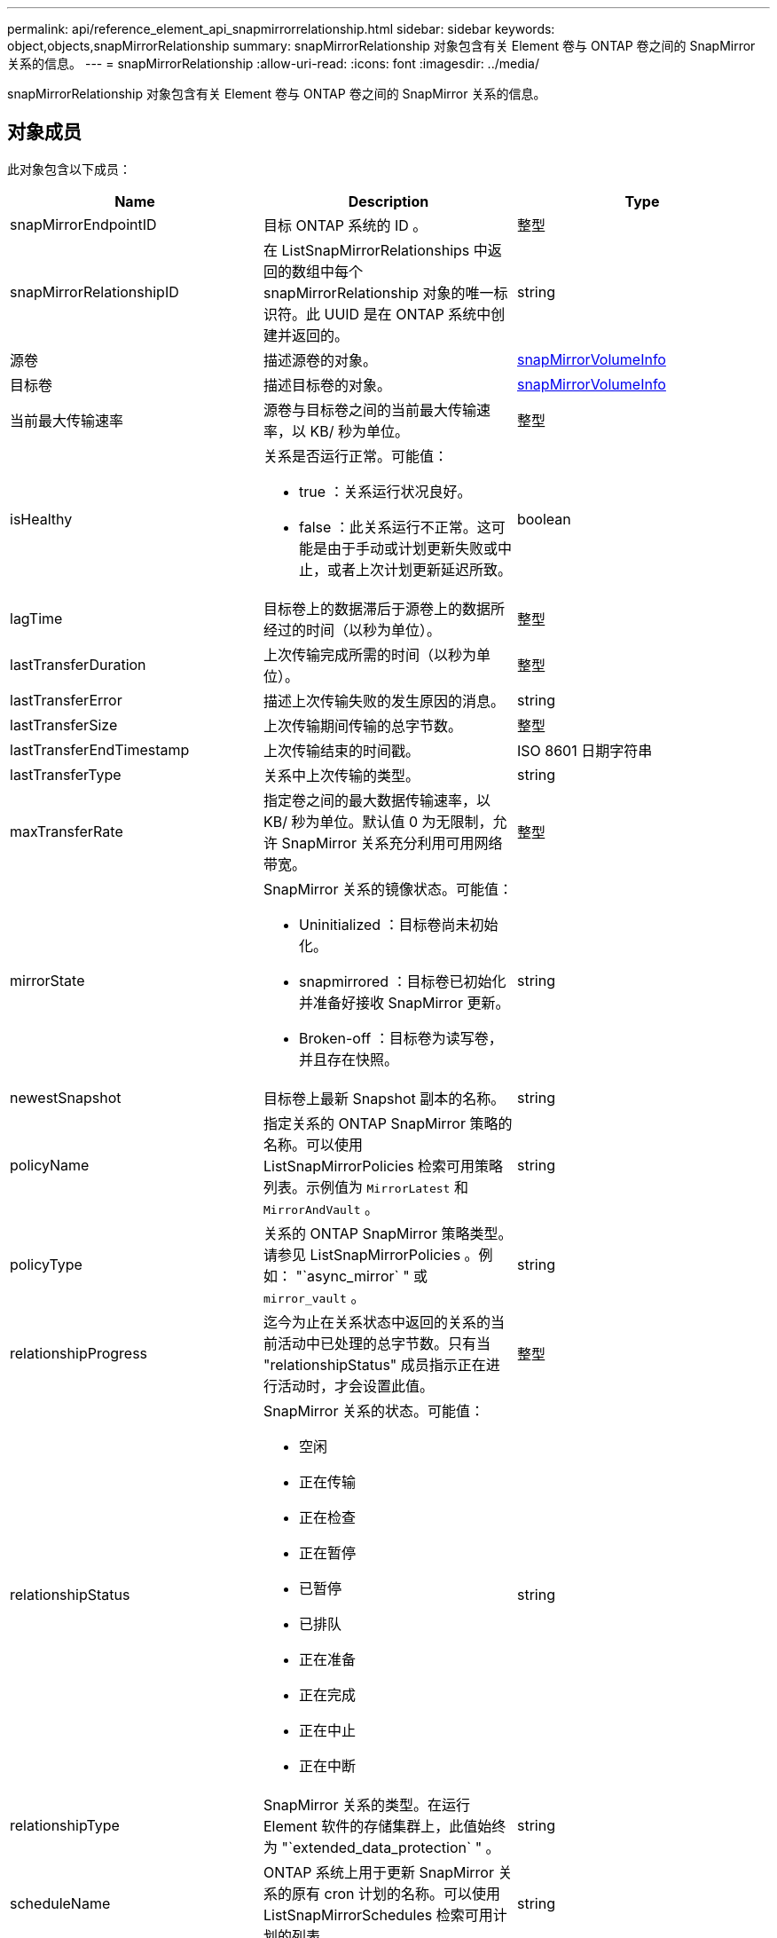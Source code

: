 ---
permalink: api/reference_element_api_snapmirrorrelationship.html 
sidebar: sidebar 
keywords: object,objects,snapMirrorRelationship 
summary: snapMirrorRelationship 对象包含有关 Element 卷与 ONTAP 卷之间的 SnapMirror 关系的信息。 
---
= snapMirrorRelationship
:allow-uri-read: 
:icons: font
:imagesdir: ../media/


[role="lead"]
snapMirrorRelationship 对象包含有关 Element 卷与 ONTAP 卷之间的 SnapMirror 关系的信息。



== 对象成员

此对象包含以下成员：

|===
| Name | Description | Type 


 a| 
snapMirrorEndpointID
 a| 
目标 ONTAP 系统的 ID 。
 a| 
整型



 a| 
snapMirrorRelationshipID
 a| 
在 ListSnapMirrorRelationships 中返回的数组中每个 snapMirrorRelationship 对象的唯一标识符。此 UUID 是在 ONTAP 系统中创建并返回的。
 a| 
string



 a| 
源卷
 a| 
描述源卷的对象。
 a| 
xref:reference_element_api_snapmirrorvolumeinfo.adoc[snapMirrorVolumeInfo]



 a| 
目标卷
 a| 
描述目标卷的对象。
 a| 
xref:reference_element_api_snapmirrorvolumeinfo.adoc[snapMirrorVolumeInfo]



 a| 
当前最大传输速率
 a| 
源卷与目标卷之间的当前最大传输速率，以 KB/ 秒为单位。
 a| 
整型



 a| 
isHealthy
 a| 
关系是否运行正常。可能值：

* true ：关系运行状况良好。
* false ：此关系运行不正常。这可能是由于手动或计划更新失败或中止，或者上次计划更新延迟所致。

 a| 
boolean



 a| 
lagTime
 a| 
目标卷上的数据滞后于源卷上的数据所经过的时间（以秒为单位）。
 a| 
整型



 a| 
lastTransferDuration
 a| 
上次传输完成所需的时间（以秒为单位）。
 a| 
整型



 a| 
lastTransferError
 a| 
描述上次传输失败的发生原因的消息。
 a| 
string



 a| 
lastTransferSize
 a| 
上次传输期间传输的总字节数。
 a| 
整型



 a| 
lastTransferEndTimestamp
 a| 
上次传输结束的时间戳。
 a| 
ISO 8601 日期字符串



 a| 
lastTransferType
 a| 
关系中上次传输的类型。
 a| 
string



 a| 
maxTransferRate
 a| 
指定卷之间的最大数据传输速率，以 KB/ 秒为单位。默认值 0 为无限制，允许 SnapMirror 关系充分利用可用网络带宽。
 a| 
整型



 a| 
mirrorState
 a| 
SnapMirror 关系的镜像状态。可能值：

* Uninitialized ：目标卷尚未初始化。
* snapmirrored ：目标卷已初始化并准备好接收 SnapMirror 更新。
* Broken-off ：目标卷为读写卷，并且存在快照。

 a| 
string



 a| 
newestSnapshot
 a| 
目标卷上最新 Snapshot 副本的名称。
 a| 
string



 a| 
policyName
 a| 
指定关系的 ONTAP SnapMirror 策略的名称。可以使用 ListSnapMirrorPolicies 检索可用策略列表。示例值为 `MirrorLatest` 和 `MirrorAndVault` 。
 a| 
string



 a| 
policyType
 a| 
关系的 ONTAP SnapMirror 策略类型。请参见 ListSnapMirrorPolicies 。例如： "`async_mirror` " 或 `mirror_vault` 。
 a| 
string



 a| 
relationshipProgress
 a| 
迄今为止在关系状态中返回的关系的当前活动中已处理的总字节数。只有当 "relationshipStatus" 成员指示正在进行活动时，才会设置此值。
 a| 
整型



 a| 
relationshipStatus
 a| 
SnapMirror 关系的状态。可能值：

* 空闲
* 正在传输
* 正在检查
* 正在暂停
* 已暂停
* 已排队
* 正在准备
* 正在完成
* 正在中止
* 正在中断

 a| 
string



 a| 
relationshipType
 a| 
SnapMirror 关系的类型。在运行 Element 软件的存储集群上，此值始终为 "`extended_data_protection` " 。
 a| 
string



 a| 
scheduleName
 a| 
ONTAP 系统上用于更新 SnapMirror 关系的原有 cron 计划的名称。可以使用 ListSnapMirrorSchedules 检索可用计划的列表。
 a| 
string



 a| 
unhealthyReason
 a| 
关系运行不正常的原因。
 a| 
string

|===